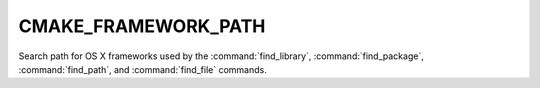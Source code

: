CMAKE_FRAMEWORK_PATH
--------------------

Search path for OS X frameworks used by the :command:`find_library`,
:command:`find_package`, :command:`find_path`, and :command:`find_file`
commands.
